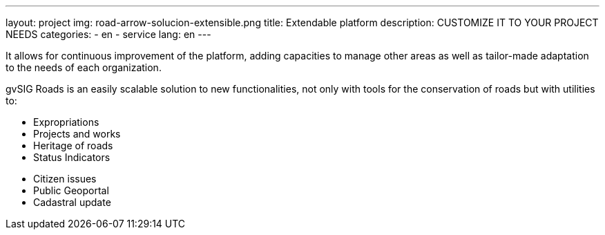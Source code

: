---
layout: project
img: road-arrow-solucion-extensible.png
title: Extendable platform
description: CUSTOMIZE IT TO YOUR PROJECT NEEDS
categories:
  - en
  - service
lang: en
---

It allows for continuous improvement of the platform, adding capacities to
manage other areas as well as tailor-made adaptation to the needs of each
organization.

gvSIG Roads is an easily scalable solution to new functionalities, not only with
tools for the conservation of roads but with utilities to:

++++
<div class="col-sm-6">
<ul class="list-unstyled">
<li><i class="fa fa-plus"></i> Expropriations</li>
<li><i class="fa fa-plus"></i> Projects and works</li>
<li><i class="fa fa-plus"></i> Heritage of roads</li>
<li><i class="fa fa-plus"></i> Status Indicators</li>
</ul>
</div>
++++

++++
<div class="col-sm-6">
<ul class="list-unstyled">
<li><i class="fa fa-plus"></i> Citizen issues</li>
<li><i class="fa fa-plus"></i> Public Geoportal</li>
<li><i class="fa fa-plus"></i> Cadastral update</li>
</ul>
</div>
++++